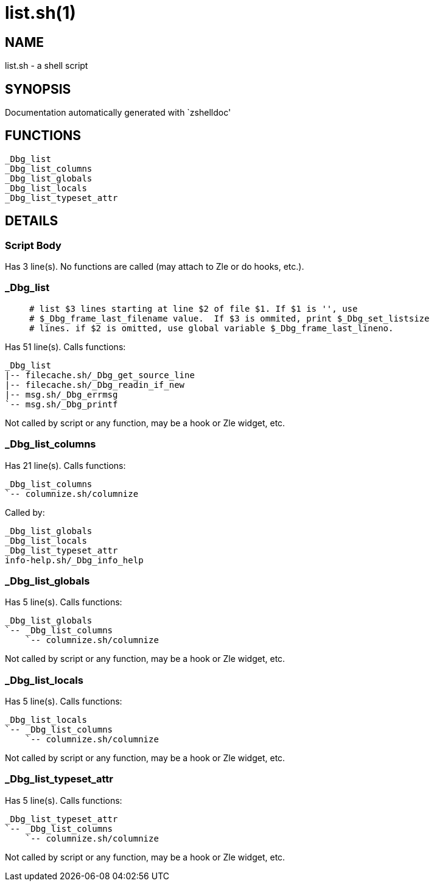 list.sh(1)
==========
:compat-mode!:

NAME
----
list.sh - a shell script

SYNOPSIS
--------
Documentation automatically generated with `zshelldoc'

FUNCTIONS
---------

 _Dbg_list
 _Dbg_list_columns
 _Dbg_list_globals
 _Dbg_list_locals
 _Dbg_list_typeset_attr

DETAILS
-------

Script Body
~~~~~~~~~~~

Has 3 line(s). No functions are called (may attach to Zle or do hooks, etc.).

_Dbg_list
~~~~~~~~~

____
 # list $3 lines starting at line $2 of file $1. If $1 is '', use
 # $_Dbg_frame_last_filename value.  If $3 is ommited, print $_Dbg_set_listsize
 # lines. if $2 is omitted, use global variable $_Dbg_frame_last_lineno.
____

Has 51 line(s). Calls functions:

 _Dbg_list
 |-- filecache.sh/_Dbg_get_source_line
 |-- filecache.sh/_Dbg_readin_if_new
 |-- msg.sh/_Dbg_errmsg
 `-- msg.sh/_Dbg_printf

Not called by script or any function, may be a hook or Zle widget, etc.

_Dbg_list_columns
~~~~~~~~~~~~~~~~~

Has 21 line(s). Calls functions:

 _Dbg_list_columns
 `-- columnize.sh/columnize

Called by:

 _Dbg_list_globals
 _Dbg_list_locals
 _Dbg_list_typeset_attr
 info-help.sh/_Dbg_info_help

_Dbg_list_globals
~~~~~~~~~~~~~~~~~

Has 5 line(s). Calls functions:

 _Dbg_list_globals
 `-- _Dbg_list_columns
     `-- columnize.sh/columnize

Not called by script or any function, may be a hook or Zle widget, etc.

_Dbg_list_locals
~~~~~~~~~~~~~~~~

Has 5 line(s). Calls functions:

 _Dbg_list_locals
 `-- _Dbg_list_columns
     `-- columnize.sh/columnize

Not called by script or any function, may be a hook or Zle widget, etc.

_Dbg_list_typeset_attr
~~~~~~~~~~~~~~~~~~~~~~

Has 5 line(s). Calls functions:

 _Dbg_list_typeset_attr
 `-- _Dbg_list_columns
     `-- columnize.sh/columnize

Not called by script or any function, may be a hook or Zle widget, etc.

